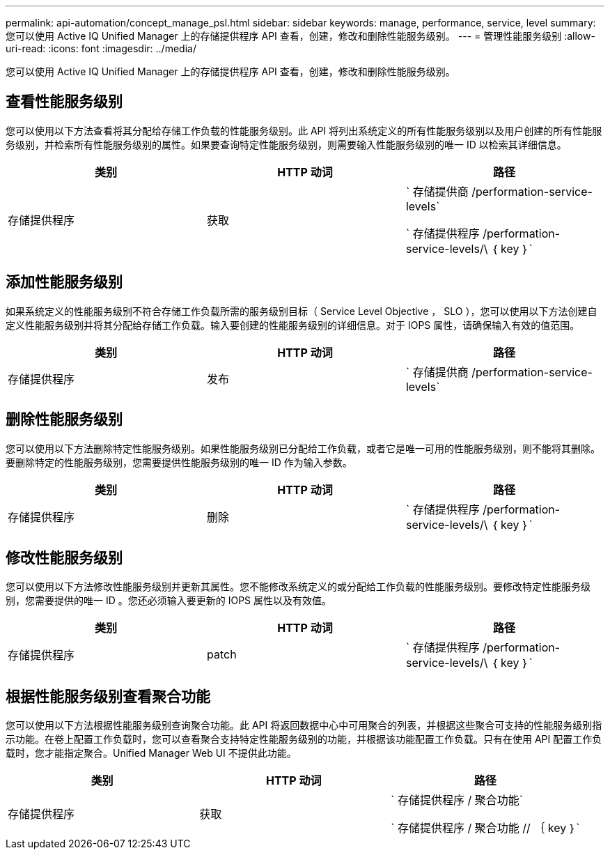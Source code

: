 ---
permalink: api-automation/concept_manage_psl.html 
sidebar: sidebar 
keywords: manage, performance, service, level 
summary: 您可以使用 Active IQ Unified Manager 上的存储提供程序 API 查看，创建，修改和删除性能服务级别。 
---
= 管理性能服务级别
:allow-uri-read: 
:icons: font
:imagesdir: ../media/


[role="lead"]
您可以使用 Active IQ Unified Manager 上的存储提供程序 API 查看，创建，修改和删除性能服务级别。



== 查看性能服务级别

您可以使用以下方法查看将其分配给存储工作负载的性能服务级别。此 API 将列出系统定义的所有性能服务级别以及用户创建的所有性能服务级别，并检索所有性能服务级别的属性。如果要查询特定性能服务级别，则需要输入性能服务级别的唯一 ID 以检索其详细信息。

[cols="3*"]
|===
| 类别 | HTTP 动词 | 路径 


 a| 
存储提供程序
 a| 
获取
 a| 
` 存储提供商 /performation-service-levels`

` 存储提供程序 /performation-service-levels/\ ｛ key ｝`

|===


== 添加性能服务级别

如果系统定义的性能服务级别不符合存储工作负载所需的服务级别目标（ Service Level Objective ， SLO ），您可以使用以下方法创建自定义性能服务级别并将其分配给存储工作负载。输入要创建的性能服务级别的详细信息。对于 IOPS 属性，请确保输入有效的值范围。

[cols="3*"]
|===
| 类别 | HTTP 动词 | 路径 


 a| 
存储提供程序
 a| 
发布
 a| 
` 存储提供商 /performation-service-levels`

|===


== 删除性能服务级别

您可以使用以下方法删除特定性能服务级别。如果性能服务级别已分配给工作负载，或者它是唯一可用的性能服务级别，则不能将其删除。要删除特定的性能服务级别，您需要提供性能服务级别的唯一 ID 作为输入参数。

[cols="3*"]
|===
| 类别 | HTTP 动词 | 路径 


 a| 
存储提供程序
 a| 
删除
 a| 
` 存储提供程序 /performation-service-levels/\ ｛ key ｝`

|===


== 修改性能服务级别

您可以使用以下方法修改性能服务级别并更新其属性。您不能修改系统定义的或分配给工作负载的性能服务级别。要修改特定性能服务级别，您需要提供的唯一 ID 。您还必须输入要更新的 IOPS 属性以及有效值。

[cols="3*"]
|===
| 类别 | HTTP 动词 | 路径 


 a| 
存储提供程序
 a| 
patch
 a| 
` 存储提供程序 /performation-service-levels/\ ｛ key ｝`

|===


== 根据性能服务级别查看聚合功能

您可以使用以下方法根据性能服务级别查询聚合功能。此 API 将返回数据中心中可用聚合的列表，并根据这些聚合可支持的性能服务级别指示功能。在卷上配置工作负载时，您可以查看聚合支持特定性能服务级别的功能，并根据该功能配置工作负载。只有在使用 API 配置工作负载时，您才能指定聚合。Unified Manager Web UI 不提供此功能。

[cols="3*"]
|===
| 类别 | HTTP 动词 | 路径 


 a| 
存储提供程序
 a| 
获取
 a| 
` 存储提供程序 / 聚合功能`

` 存储提供程序 / 聚合功能 // ｛ key ｝`

|===